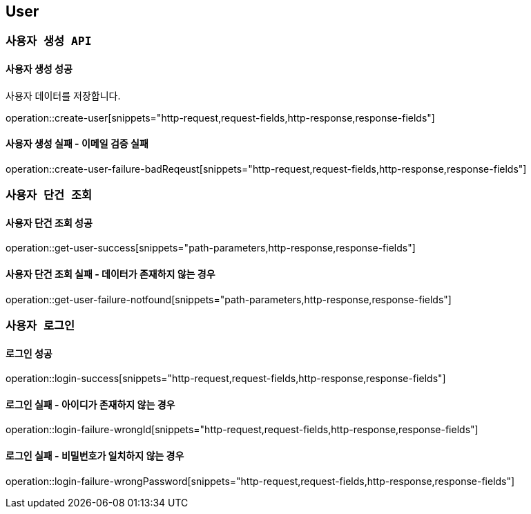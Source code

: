 

[[user]]
== User

=== `사용자 생성 API`

==== 사용자 생성 성공

사용자 데이터를 저장합니다.

operation::create-user[snippets="http-request,request-fields,http-response,response-fields"]

==== 사용자 생성 실패 - 이메일 검증 실패

operation::create-user-failure-badReqeust[snippets="http-request,request-fields,http-response,response-fields"]

=== `사용자 단건 조회`

==== 사용자 단건 조회 성공

operation::get-user-success[snippets="path-parameters,http-response,response-fields"]

==== 사용자 단건 조회 실패 - 데이터가 존재하지 않는 경우

operation::get-user-failure-notfound[snippets="path-parameters,http-response,response-fields"]

=== `사용자 로그인`

==== 로그인 성공

operation::login-success[snippets="http-request,request-fields,http-response,response-fields"]

==== 로그인 실패 - 아이디가 존재하지 않는 경우

operation::login-failure-wrongId[snippets="http-request,request-fields,http-response,response-fields"]

==== 로그인 실패 - 비밀번호가 일치하지 않는 경우

operation::login-failure-wrongPassword[snippets="http-request,request-fields,http-response,response-fields"]
